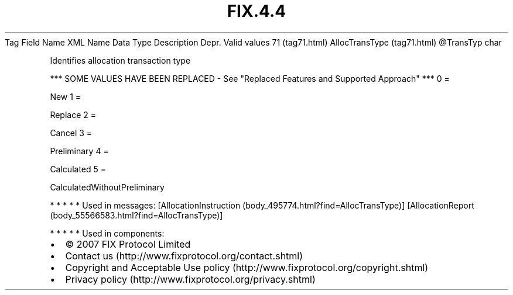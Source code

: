 .TH FIX.4.4 "" "" "Tag #71"
Tag
Field Name
XML Name
Data Type
Description
Depr.
Valid values
71 (tag71.html)
AllocTransType (tag71.html)
\@TransTyp
char
.PP
Identifies allocation transaction type
.PP
*** SOME VALUES HAVE BEEN REPLACED - See "Replaced Features and
Supported Approach" ***
0
=
.PP
New
1
=
.PP
Replace
2
=
.PP
Cancel
3
=
.PP
Preliminary
4
=
.PP
Calculated
5
=
.PP
CalculatedWithoutPreliminary
.PP
   *   *   *   *   *
Used in messages:
[AllocationInstruction (body_495774.html?find=AllocTransType)]
[AllocationReport (body_55566583.html?find=AllocTransType)]
.PP
   *   *   *   *   *
Used in components:

.PD 0
.P
.PD

.PP
.PP
.IP \[bu] 2
© 2007 FIX Protocol Limited
.IP \[bu] 2
Contact us (http://www.fixprotocol.org/contact.shtml)
.IP \[bu] 2
Copyright and Acceptable Use policy (http://www.fixprotocol.org/copyright.shtml)
.IP \[bu] 2
Privacy policy (http://www.fixprotocol.org/privacy.shtml)
